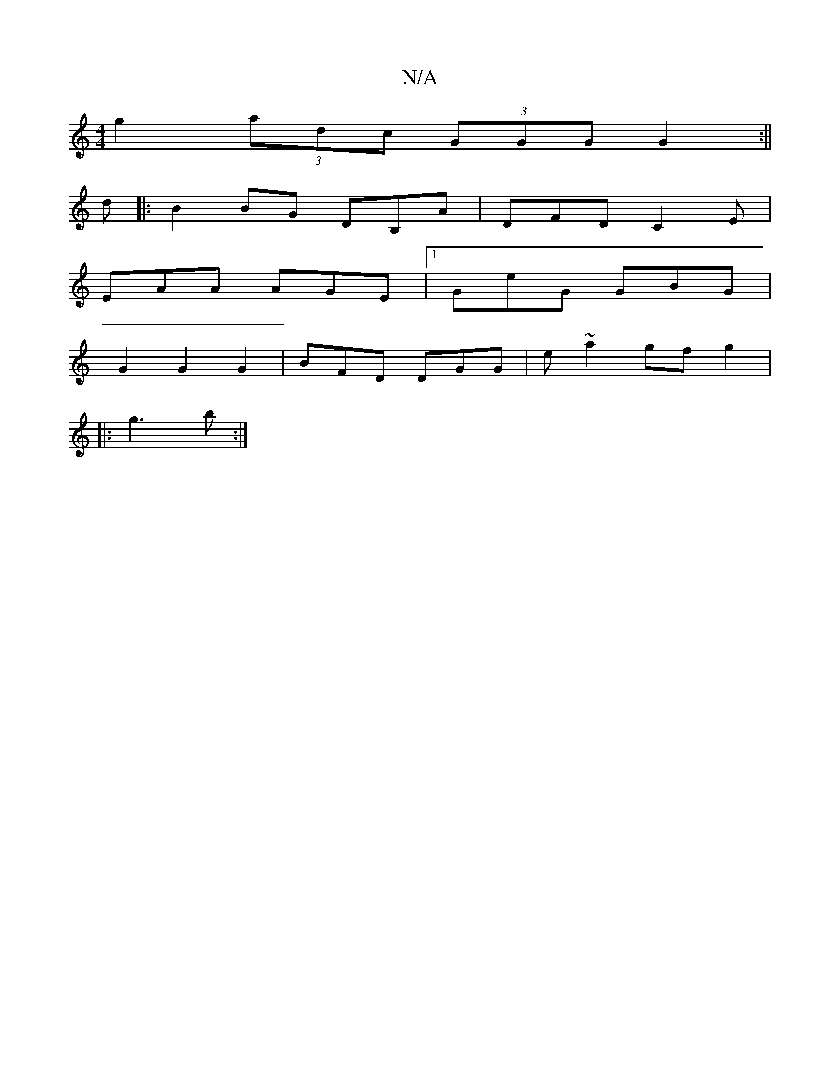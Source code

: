 X:1
T:N/A
M:4/4
R:N/A
K:Cmajor
g2 (3adc (3GGG G2 :||
d |: B2 BG DB,A | DFD C2E |
EAA AGE |1 GeG GBG|
G2 G2 G2|BFD DGG|e~a2 gfg2|
|:g3 b :|

D | a ~e2 gdBG :|
A2 F GED | [G2B2] [D2D2]D3 E+2 ||

AGFA AAFA|GBBd Bcde|
(3fag aF EBbf | g